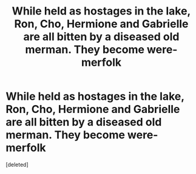 #+TITLE: While held as hostages in the lake, Ron, Cho, Hermione and Gabrielle are all bitten by a diseased old merman. They become were-merfolk

* While held as hostages in the lake, Ron, Cho, Hermione and Gabrielle are all bitten by a diseased old merman. They become were-merfolk
:PROPERTIES:
:Score: 1
:DateUnix: 1609614203.0
:DateShort: 2021-Jan-02
:FlairText: Prompt
:END:
[deleted]

